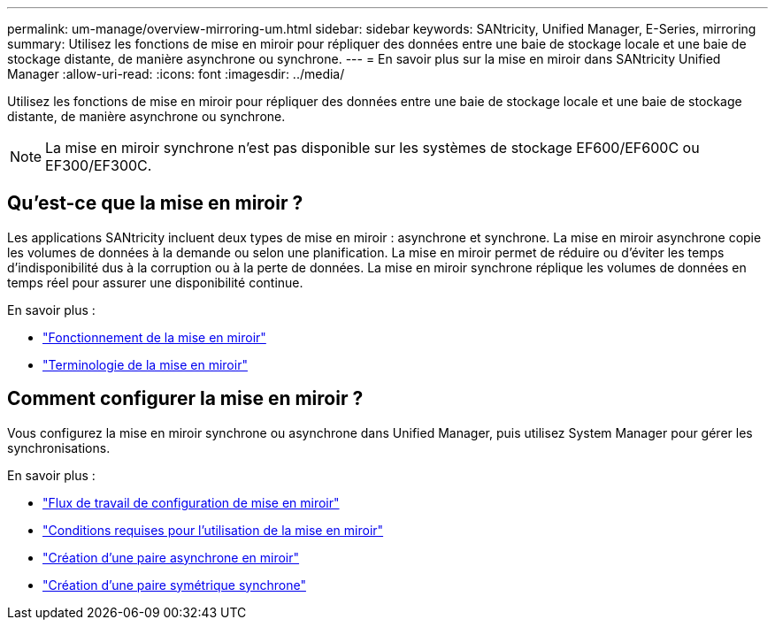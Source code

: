 ---
permalink: um-manage/overview-mirroring-um.html 
sidebar: sidebar 
keywords: SANtricity, Unified Manager, E-Series, mirroring 
summary: Utilisez les fonctions de mise en miroir pour répliquer des données entre une baie de stockage locale et une baie de stockage distante, de manière asynchrone ou synchrone. 
---
= En savoir plus sur la mise en miroir dans SANtricity Unified Manager
:allow-uri-read: 
:icons: font
:imagesdir: ../media/


[role="lead"]
Utilisez les fonctions de mise en miroir pour répliquer des données entre une baie de stockage locale et une baie de stockage distante, de manière asynchrone ou synchrone.

[NOTE]
====
La mise en miroir synchrone n'est pas disponible sur les systèmes de stockage EF600/EF600C ou EF300/EF300C.

====


== Qu'est-ce que la mise en miroir ?

Les applications SANtricity incluent deux types de mise en miroir : asynchrone et synchrone. La mise en miroir asynchrone copie les volumes de données à la demande ou selon une planification. La mise en miroir permet de réduire ou d'éviter les temps d'indisponibilité dus à la corruption ou à la perte de données. La mise en miroir synchrone réplique les volumes de données en temps réel pour assurer une disponibilité continue.

En savoir plus :

* link:mirroring-overview.html["Fonctionnement de la mise en miroir"]
* link:mirroring-terminology.html["Terminologie de la mise en miroir"]




== Comment configurer la mise en miroir ?

Vous configurez la mise en miroir synchrone ou asynchrone dans Unified Manager, puis utilisez System Manager pour gérer les synchronisations.

En savoir plus :

* link:mirroring-configuration-workflow.html["Flux de travail de configuration de mise en miroir"]
* link:requirements-for-using-mirroring.html["Conditions requises pour l'utilisation de la mise en miroir"]
* link:create-asynchronous-mirrored-pair-um.html["Création d'une paire asynchrone en miroir"]
* link:create-synchronous-mirrored-pair-um.html["Création d'une paire symétrique synchrone"]

